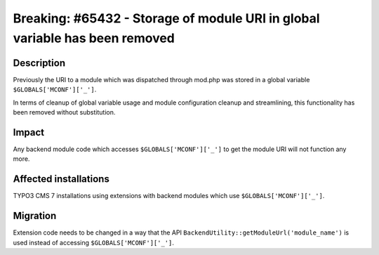 ============================================================================
Breaking: #65432 - Storage of module URI in global variable has been removed
============================================================================

Description
===========

Previously the URI to a module which was dispatched through mod.php was stored
in a global variable ``$GLOBALS['MCONF']['_']``.

In terms of cleanup of global variable usage and module configuration cleanup and streamlining,
this functionality has been removed without substitution.


Impact
======

Any backend module code which accesses ``$GLOBALS['MCONF']['_']`` to get the module URI will not function any more.


Affected installations
======================

TYPO3 CMS 7 installations using extensions with backend modules which use ``$GLOBALS['MCONF']['_']``.


Migration
=========

Extension code needs to be changed in a way that the API ``BackendUtility::getModuleUrl('module_name')`` is used instead of accessing ``$GLOBALS['MCONF']['_']``.
